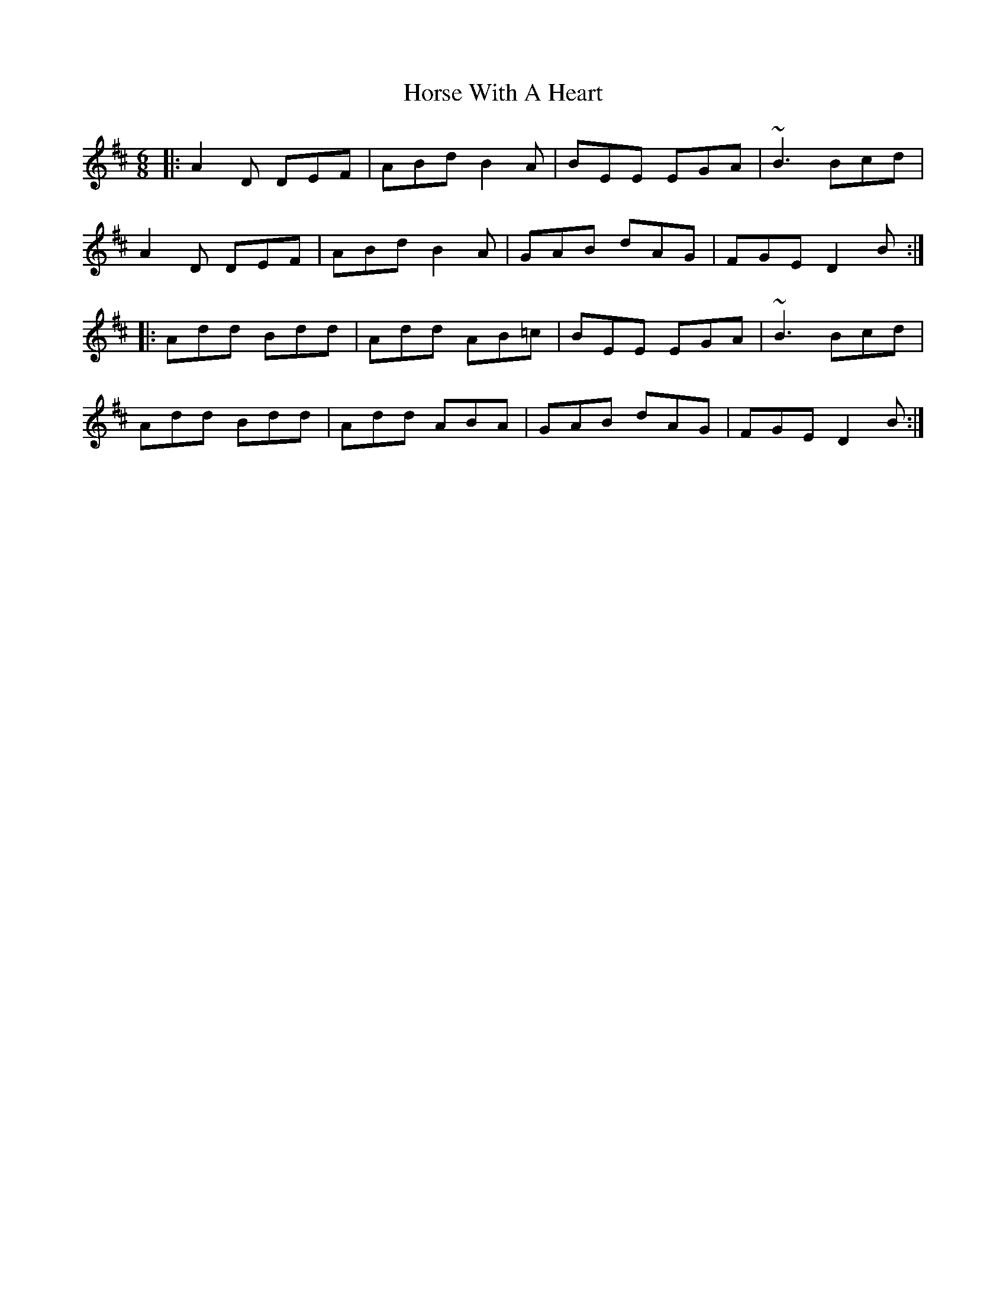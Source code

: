 X: 17873
T: Horse With A Heart
R: jig
M: 6/8
K: Dmajor
|:A2 D DEF|ABd B2 A|BEE EGA|~B3 Bcd|
A2 D DEF|ABd B2 A|GAB dAG|FGE D2 B:|
|:Add Bdd|Add AB=c|BEE EGA|~B3 Bcd|
Add Bdd|Add ABA|GAB dAG|FGE D2 B:|

